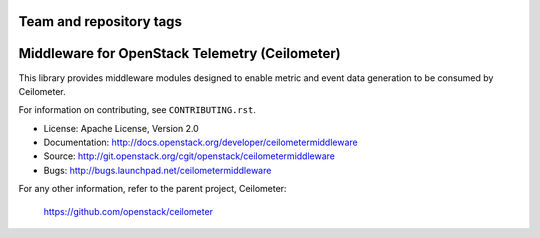 ========================
Team and repository tags
========================

.. image:: http://governance.openstack.org/badges/deb-python-ceilometermiddleware.svg
    :target: http://governance.openstack.org/reference/tags/index.html

.. Change things from this point on

===============================================
Middleware for OpenStack Telemetry (Ceilometer)
===============================================

This library provides middleware modules designed to enable metric and event
data generation to be consumed by Ceilometer.

For information on contributing, see ``CONTRIBUTING.rst``.

* License: Apache License, Version 2.0
* Documentation: http://docs.openstack.org/developer/ceilometermiddleware
* Source: http://git.openstack.org/cgit/openstack/ceilometermiddleware
* Bugs: http://bugs.launchpad.net/ceilometermiddleware

For any other information, refer to the parent project, Ceilometer:

    https://github.com/openstack/ceilometer
